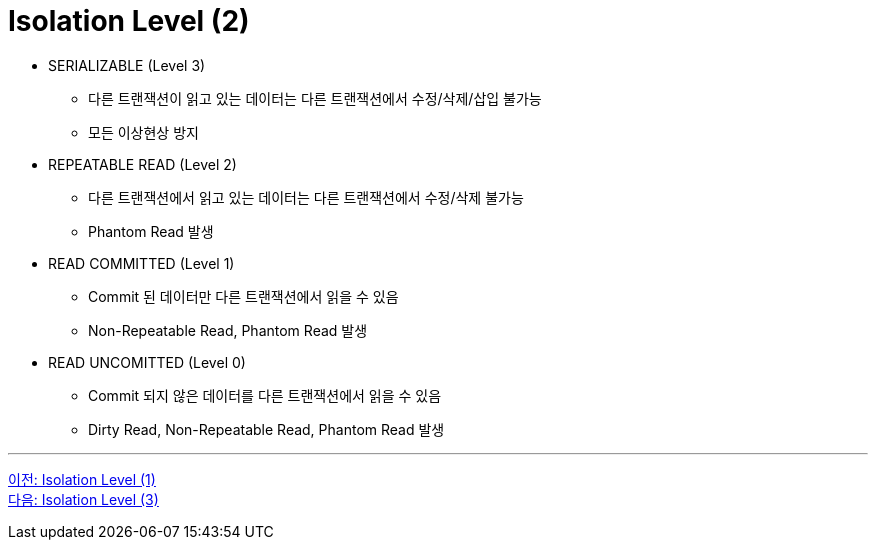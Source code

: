 = Isolation Level (2)

* SERIALIZABLE (Level 3)
** 다른 트랜잭션이 읽고 있는 데이터는 다른 트랜잭션에서 수정/삭제/삽입 불가능
** 모든 이상현상 방지
* REPEATABLE READ (Level 2)
** 다른 트랜잭션에서 읽고 있는 데이터는 다른 트랜잭션에서 수정/삭제 불가능
** Phantom Read 발생
* READ COMMITTED (Level 1)
** Commit 된 데이터만 다른 트랜잭션에서 읽을 수 있음
** Non-Repeatable Read, Phantom Read 발생
* READ UNCOMITTED (Level 0)
** Commit 되지 않은 데이터를 다른 트랜잭션에서 읽을 수 있음
** Dirty Read, Non-Repeatable Read, Phantom Read 발생

---

link:./06-3_isolation_level.adic[이전: Isolation Level (1)] +
link:./06-5_isolation_level.adoc[다음: Isolation Level (3)]